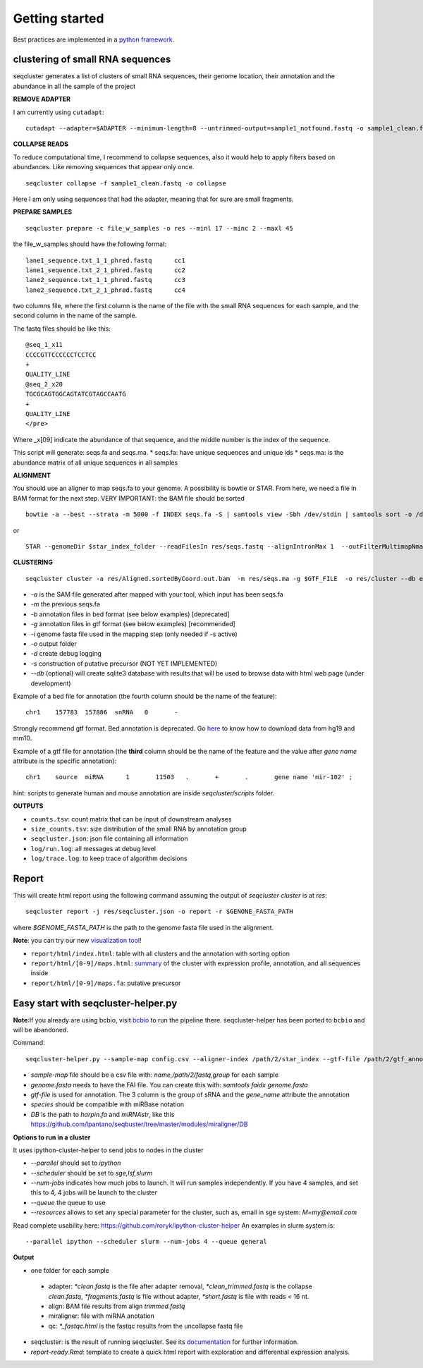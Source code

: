 .. _getting_started:


***************
Getting started
***************

Best practices are implemented in a `python framework`_.

.. _python framework: https://github.com/lpantano/seqcluster-helper/blob/master/README.md

clustering of small RNA sequences
-------- 

seqcluster generates a list of clusters of small RNA sequences, their genome location, their annotation and the abundance in all the sample of the project

.. image:: seqcluster.png

**REMOVE ADAPTER**

I am currently using ``cutadapt``:

::

    cutadapt --adapter=$ADAPTER --minimum-length=8 --untrimmed-output=sample1_notfound.fastq -o sample1_clean.fastq -m 17 --overlap=8 sample1.fastq 

**COLLAPSE READS**

To reduce computational time, I recommend to collapse sequences, also it would help to apply filters based on abundances.
Like removing sequences that appear only once.

::

   seqcluster collapse -f sample1_clean.fastq -o collapse

Here I am only using sequences that had the adapter, meaning that for sure are small fragments.

**PREPARE SAMPLES**

::

    seqcluster prepare -c file_w_samples -o res --minl 17 --minc 2 --maxl 45

the file_w_samples should have the following format:

::

	lane1_sequence.txt_1_1_phred.fastq      cc1
	lane1_sequence.txt_2_1_phred.fastq      cc2
	lane2_sequence.txt_1_1_phred.fastq      cc3
	lane2_sequence.txt_2_1_phred.fastq      cc4

two columns file, where the first column is the name of the file with the small RNA sequences for each sample, and the second column in the name of the sample.

The fastq files should be like this:

::

    @seq_1_x11
    CCCCGTTCCCCCCTCCTCC
    +
    QUALITY_LINE
    @seq_2_x20
    TGCGCAGTGGCAGTATCGTAGCCAATG
    +
    QUALITY_LINE
    </pre>

Where _x[09]  indicate the abundance of that sequence, and the middle number is the index of the sequence.

This script will generate: seqs.fa and seqs.ma. 
* seqs.fa: have unique sequences and unique ids
* seqs.ma: is the abundance matrix of all unique sequences in all samples

**ALIGNMENT**

You should use an aligner to map seqs.fa to your genome. A possibility is bowtie or STAR. 
From here, we need a file in BAM format for the next step.
VERY IMPORTANT: the BAM file should be sorted

::

    bowtie -a --best --strata -m 5000 -f INDEX seqs.fa -S | samtools view -Sbh /dev/stdin | samtools sort -o /dev/stdout temp > seqs.sort.bam


or 

::

    STAR --genomeDir $star_index_folder --readFilesIn res/seqs.fastq --alignIntronMax 1  --outFilterMultimapNmax 1000 --outSAMattributes NH HI NM --outSAMtype BAM SortedByCoordinate


**CLUSTERING**

::

    seqcluster cluster -a res/Aligned.sortedByCoord.out.bam  -m res/seqs.ma -g $GTF_FILE  -o res/cluster --db example


* `-a` is the SAM file generated after mapped with your tool, which input has been seqs.fa
* `-m` the previous seqs.fa
* `-b` annotation files in bed format (see below examples) [deprecated]
* `-g` annotation files in gtf format (see below examples) [recommended]
* `-i` genome fasta file used in the mapping step (only needed if -s active)
* `-o` output folder
* `-d` create debug logging
* `-s` construction of putative precursor (NOT YET IMPLEMENTED)
* `--db` (optional) will create sqlite3 database with results that will be used to browse data with html web page (under development)

Example of a bed file for annotation (the fourth column should be the name of the feature): 

::

    chr1    157783  157886  snRNA   0       -
    
Strongly recommend gtf format. Bed annotation is deprecated. Go `here <http://seqcluster.readthedocs.org/installation.html#data>`_ to know how to download data from hg19 and mm10.

Example of a gtf file for annotation (the **third** column should be the name of the feature and
the value after `gene name` attribute is the specific annotation): 

:: 

    chr1    source  miRNA      1       11503   .       +       .       gene name 'mir-102' ;


hint: scripts to generate human and mouse annotation are inside `seqcluster/scripts` folder. 

**OUTPUTS**

* ``counts.tsv``: count matrix that can be input of downstream analyses
* ``size_counts.tsv``: size distribution of the small RNA by annotation group
* ``seqcluster.json``: json file containing all information 
* ``log/run.log``: all messages at debug level
* ``log/trace.log``: to keep trace of algorithm decisions


Report
--------

This will create html report using the following command assuming the output of `seqcluster cluster` is at `res`::

	seqcluster report -j res/seqcluster.json -o report -r $GENONE_FASTA_PATH 

where `$GENOME_FASTA_PATH` is the path to the genome fasta file used in the alignment.

**Note**: you can try our new `visualization tool <http://seqcluster.readthedocs.org/more_outputs.html#report>`_!

* ``report/html/index.html``: table with all clusters and the annotation with sorting option
* ``report/html/[0-9]/maps.html``: `summary`_ of the cluster with expression profile, annotation, and all sequences inside
* ``report/html/[0-9]/maps.fa``: putative precursor

.. _summary: https://rawgit.com/lpantano/seqcluster/master/data/examples_report/html/1/maps.html

Easy start with seqcluster-helper.py
--------

**Note**:If you already are using bcbio, visit `bcbio <http://github.com/chapmanb/bcbio>`_ to run the pipeline there. seqcluster-helper has been ported to ``bcbio`` and will be abandoned.

Command::

	seqcluster-helper.py --sample-map config.csv --aligner-index /path/2/star_index --gtf-file /path/2/gtf_annotation --species hsa --reference /path/2/genome/genome.fasta


* `sample-map` file should be a csv file with: `name,/path/2/fastq,group` for each sample
* `genome.fasta` needs to have the FAI file. You can create this with: `samtools faidx genome.fasta`
* `gtf-file` is used for annotation. The 3 column is the group of sRNA and the `gene_name` attribute the annotation
* `species` should be compatible with miRBase notation
* `DB` is the path to `harpin.fa` and `miRNAstr`, like this https://github.com/lpantano/seqbuster/tree/master/modules/miraligner/DB

**Options to run in a cluster**

It uses ipython-cluster-helper to send jobs to nodes in the cluster

* `--parallel` should set to `ipython`
* `--scheduler` should be set to `sge,lsf,slurm`
* `--num-jobs` indicates how much jobs to launch. It will run samples independently. If you have 4 samples, and set this to 4, 4 jobs will be launch to the cluster
* `--queue` the queue to use
* `--resources` allows to set any special parameter for the cluster, such as, email in sge system: `M=my@email.com`

Read complete usability here: https://github.com/roryk/ipython-cluster-helper
An examples in slurm system is::

	--parallel ipython --scheduler slurm --num-jobs 4 --queue general

**Output**

* one folder for each sample
 * adapter: `*clean.fastq` is the file after adapter removal, `*clean_trimmed.fastq` is the collapse `clean.fastq`, `*fragments.fastq` is file without adapter, `*short.fastq` is file with reads < 16 nt.
 * align: BAM file results from align `trimmed.fastq`
 * miraligner: file with miRNA anotation 
 * qc: `*_fastqc.html` is the fastqc results from the uncollapse fastq file
* seqcluster: is the result of running seqcluster. See its `documentation <http://seqcluster.readthedocs.org/getting_started.html#clustering-of-small-rna-sequences>`_ for further information.
* `report-ready.Rmd`: template to create a quick html report with exploration and differential expression analysis.
